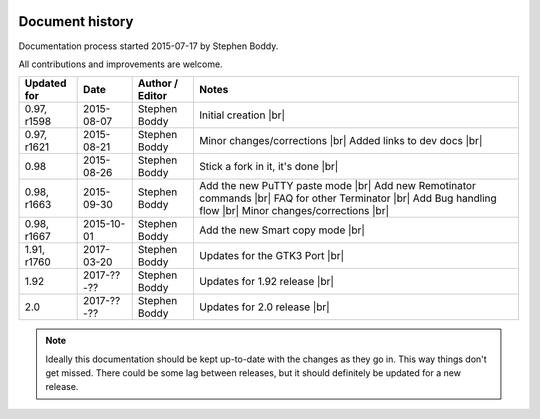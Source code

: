 .. |br| raw:: html

   <br />

.. image:: imgs/icon_history.png
   :align: right
   :alt: Every'ding come from de Greek!

================
Document history
================

Documentation process started 2015-07-17 by Stephen Boddy.

All contributions and improvements are welcome.

+--------------+------------+-----------------+------------------------------------+
| Updated for  | Date       | Author / Editor | Notes                              |
+==============+============+=================+====================================+
| 0.97, r1598  | 2015-08-07 | Stephen Boddy   | Initial creation              |br| |
+--------------+------------+-----------------+------------------------------------+
| 0.97, r1621  | 2015-08-21 | Stephen Boddy   | Minor changes/corrections     |br| |
|              |            |                 | Added links to dev docs       |br| |
+--------------+------------+-----------------+------------------------------------+
| 0.98         | 2015-08-26 | Stephen Boddy   | Stick a fork in it, it's done |br| |
+--------------+------------+-----------------+------------------------------------+
| 0.98, r1663  | 2015-09-30 | Stephen Boddy   | Add the new PuTTY paste mode  |br| |
|              |            |                 | Add new Remotinator commands  |br| |
|              |            |                 | FAQ for other Terminator      |br| |
|              |            |                 | Add Bug handling flow         |br| |
|              |            |                 | Minor changes/corrections     |br| |
+--------------+------------+-----------------+------------------------------------+
| 0.98, r1667  | 2015-10-01 | Stephen Boddy   | Add the new Smart copy mode   |br| |
+--------------+------------+-----------------+------------------------------------+
| 1.91, r1760  | 2017-03-20 | Stephen Boddy   | Updates for the GTK3 Port     |br| |
+--------------+------------+-----------------+------------------------------------+
| 1.92         | 2017-??-?? | Stephen Boddy   | Updates for 1.92 release      |br| |
+--------------+------------+-----------------+------------------------------------+
| 2.0          | 2017-??-?? | Stephen Boddy   | Updates for 2.0 release       |br| |
+--------------+------------+-----------------+------------------------------------+

.. note:: Ideally this documentation should be kept up-to-date with
          the changes as they go in. This way things don't get missed.
          There could be some lag between releases, but it should
          definitely be updated for a new release.
